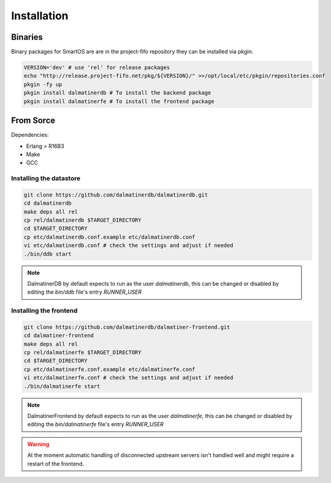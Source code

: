 .. DalmatinerDB installation manual
   Heinz N. Gies on Sat Jul  5 16:49:03 2014.

Installation
============

Binaries
--------

Binary packages for SmartOS are are in the project-fifo repository they can be installed via pkgin:

.. code-block:: bash

   VERSION='dev' # use 'rel' for release packages
   echo "http://release.project-fifo.net/pkg/${VERSION}/" >>/opt/local/etc/pkgin/repositories.conf
   pkgin -fy up
   pkgin install dalmatinerdb # To install the backend package
   pkgin install dalmatinerfe # To install the frontend package


From Sorce
----------

Dependencies:

* Erlang > R16B3
* Make
* GCC

Installing the datastore
````````````````````````
.. code-block:: bash

   git clone https://github.com/dalmatinerdb/dalmatinerdb.git
   cd dalmatinerdb
   make deps all rel
   cp rel/dalmatinerdb $TARGET_DIRECTORY
   cd $TARGET_DIRECTORY
   cp etc/dalmatinerdb.conf.example etc/dalmatinerdb.conf
   vi etc/dalmatinerdb.conf # check the settings and adjust if needed
   ./bin/ddb start

.. note::
    DalmatinerDB by default expects to run as the user `dalmatinerdb`, this can be changed or disabled by editing the `bin/ddb` file's entry `RUNNER_USER`

Installing the frontend
```````````````````````

.. code-block:: bash

   git clone https://github.com/dalmatinerdb/dalmatiner-frontend.git
   cd dalmatiner-frontend
   make deps all rel
   cp rel/dalmatinerfe $TARGET_DIRECTORY
   cd $TARGET_DIRECTORY
   cp etc/dalmatinerfe.conf.example etc/dalmatinerfe.conf
   vi etc/dalmatinerfe.conf # check the settings and adjust if needed
   ./bin/dalmatinerfe start

.. note::
    DalmatinerFrontend by default expects to run as the user `dalmatinerfe`, this can be changed or disabled by editing the `bin/dalmatinerfe` file's entry `RUNNER_USER`

.. warning::
    At the moment automatic handling of disconnected upstream servers isn't handled well and might require a restart of the frontend.
